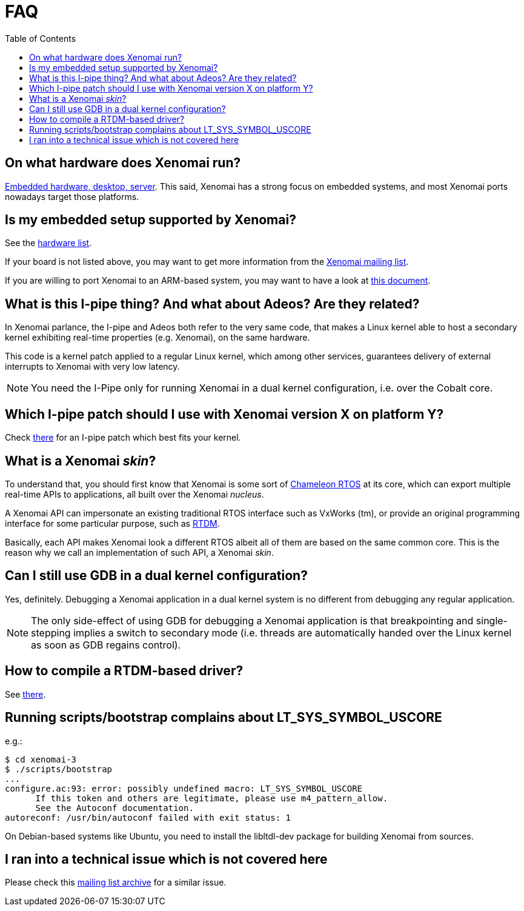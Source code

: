 :toc:

FAQ
===

On what hardware does Xenomai run?
----------------------------------

link:Supported_Hardware[Embedded hardware, desktop, server]. This
said, Xenomai has a strong focus on embedded systems, and most Xenomai
ports nowadays target those platforms.

Is my embedded setup supported by Xenomai?
------------------------------------------

See the link:Supported_Hardware[hardware list].

If your board is not listed above, you may want to get more information
from the mailto:xenomai@xenomai.org[Xenomai mailing list].

If you are willing to port Xenomai to an ARM-based system, you may
want to have a look at
link:Porting_Xenomai_To_A_New_Arm_Soc[this document].

What is this I-pipe thing? And what about Adeos? Are they related?
------------------------------------------------------------------

In Xenomai parlance, the I-pipe and Adeos both refer to the very same
code, that makes a Linux kernel able to host a secondary kernel
exhibiting real-time properties (e.g. Xenomai), on the same hardware.

This code is a kernel patch applied to a regular Linux kernel, which
among other services, guarantees delivery of external interrupts to
Xenomai with very low latency.

[NOTE]
You need the I-Pipe only for running Xenomai in a dual kernel
configuration, i.e. over the Cobalt core.

Which I-pipe patch should I use with Xenomai version X on platform Y?
---------------------------------------------------------------------

Check https://xenomai.org/downloads/ipipe/[there] for an I-pipe patch
which best fits your kernel.

What is a Xenomai _skin_?
-------------------------

To understand that, you should first know that Xenomai is some sort of
https://xenomai.org/documentation/slides/Xenomai-OSMB-2007-01.pdf[Chameleon
RTOS] at its core, which can export multiple real-time APIs to
applications, all built over the Xenomai _nucleus_.

A Xenomai API can impersonate an existing traditional RTOS interface
such as VxWorks (tm), or provide an original programming interface for
some particular purpose, such as
https://xenomai.org/documentation/branches/v2.4.x/html/api/group__rtdm.html[RTDM].

Basically, each API makes Xenomai look a different RTOS albeit all of
them are based on the same common core. This is the reason why we call
an implementation of such API, a Xenomai _skin_.

Can I still use GDB in a dual kernel configuration?
---------------------------------------------------

Yes, definitely. Debugging a Xenomai application in a dual kernel
system is no different from debugging any regular application.

[NOTE]
The only side-effect of using GDB for debugging a Xenomai application
is that breakpointing and single-stepping implies a switch to
secondary mode (i.e. threads are automatically handed over the Linux
kernel as soon as GDB regains control).

How to compile a RTDM-based driver?
-----------------------------------

See link:Building_Applications_For_Xenomai_3#compiling_a_rtdm_Based_module[there].

Running scripts/bootstrap complains about LT_SYS_SYMBOL_USCORE
--------------------------------------------------------------

e.g.:
..........................
$ cd xenomai-3
$ ./scripts/bootstrap
...
configure.ac:93: error: possibly undefined macro: LT_SYS_SYMBOL_USCORE
      If this token and others are legitimate, please use m4_pattern_allow.
      See the Autoconf documentation.
autoreconf: /usr/bin/autoconf failed with exit status: 1
..........................

On Debian-based systems like Ubuntu, you need to install the
libltdl-dev package for building Xenomai from sources.

I ran into a technical issue which is not covered here
------------------------------------------------------

Please check this https://xenomai.org/pipermail/xenomai/[mailing list
archive] for a similar issue.
